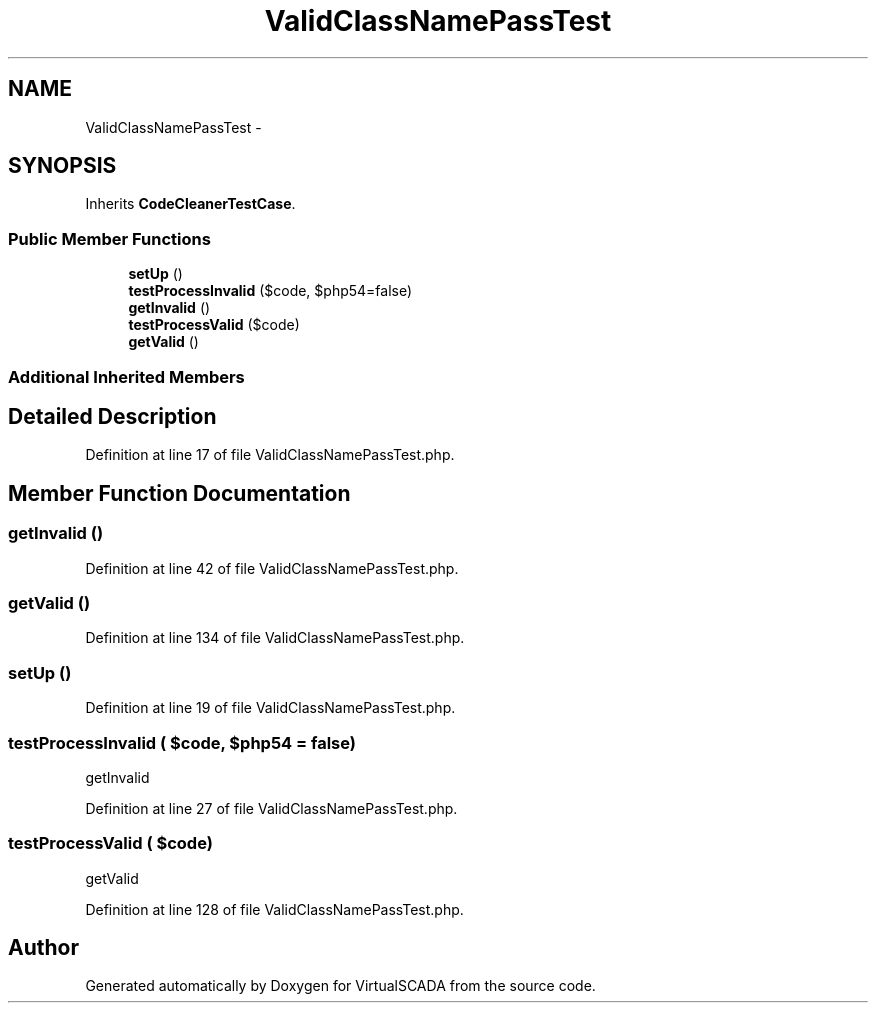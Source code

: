 .TH "ValidClassNamePassTest" 3 "Tue Apr 14 2015" "Version 1.0" "VirtualSCADA" \" -*- nroff -*-
.ad l
.nh
.SH NAME
ValidClassNamePassTest \- 
.SH SYNOPSIS
.br
.PP
.PP
Inherits \fBCodeCleanerTestCase\fP\&.
.SS "Public Member Functions"

.in +1c
.ti -1c
.RI "\fBsetUp\fP ()"
.br
.ti -1c
.RI "\fBtestProcessInvalid\fP ($code, $php54=false)"
.br
.ti -1c
.RI "\fBgetInvalid\fP ()"
.br
.ti -1c
.RI "\fBtestProcessValid\fP ($code)"
.br
.ti -1c
.RI "\fBgetValid\fP ()"
.br
.in -1c
.SS "Additional Inherited Members"
.SH "Detailed Description"
.PP 
Definition at line 17 of file ValidClassNamePassTest\&.php\&.
.SH "Member Function Documentation"
.PP 
.SS "getInvalid ()"

.PP
Definition at line 42 of file ValidClassNamePassTest\&.php\&.
.SS "getValid ()"

.PP
Definition at line 134 of file ValidClassNamePassTest\&.php\&.
.SS "setUp ()"

.PP
Definition at line 19 of file ValidClassNamePassTest\&.php\&.
.SS "testProcessInvalid ( $code,  $php54 = \fCfalse\fP)"
getInvalid 
.PP
Definition at line 27 of file ValidClassNamePassTest\&.php\&.
.SS "testProcessValid ( $code)"
getValid 
.PP
Definition at line 128 of file ValidClassNamePassTest\&.php\&.

.SH "Author"
.PP 
Generated automatically by Doxygen for VirtualSCADA from the source code\&.
